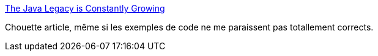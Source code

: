 :jbake-type: post
:jbake-status: published
:jbake-title: The Java Legacy is Constantly Growing
:jbake-tags: java,programming,concepts,design,_mois_mars,_année_2015
:jbake-date: 2015-03-17
:jbake-depth: ../
:jbake-uri: shaarli/1426598577000.adoc
:jbake-source: https://nicolas-delsaux.hd.free.fr/Shaarli?searchterm=http%3A%2F%2Ffeeds.dzone.com%2F%7Er%2Fjavalobby%2Ffrontpage%2F%7E3%2FWWZ24OWANbM%2Fjava-legacy-constantly-growing&searchtags=java+programming+concepts+design+_mois_mars+_ann%C3%A9e_2015
:jbake-style: shaarli

http://feeds.dzone.com/~r/javalobby/frontpage/~3/WWZ24OWANbM/java-legacy-constantly-growing[The Java Legacy is Constantly Growing]

Chouette article, même si les exemples de code ne me paraissent pas totallement corrects.
